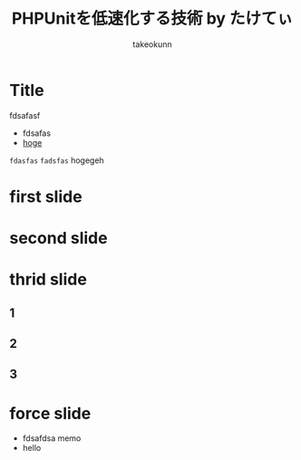 #+TITLE: PHPUnitを低速化する技術 by たけてぃ
#+AUTHOR: takeokunn
#+STARTUP: content
#+STARTUP: fold
#+BEGIN_EXPORT typst
#import "@preview/polylux:0.3.1": *
#import "@preview/codelst:2.0.0": sourcecode
#import themes.simple: *
#set text(lang: "ja", font: "Migu")
#set page(paper: "presentation-16-9")
#set text(size: 25pt)
#show: simple-theme.with(footer: [Simple slides])
#+END_EXPORT
* Title

fdsafasf

- fdsafas
- [[http://example.com][hoge]]

=fdasfas= ~fadsfas~ hogegeh

#+begin_export typst
#title-slide[
  = Keep it simple!
  #v(2em)

  Alpha #footnote[Uni Augsburg] #h(1em)
  Bravo #footnote[Uni Bayreuth] #h(1em)
  Charlie #footnote[Uni Chemnitz] #h(1em)

  July 23
]
#+end_export
* first slide
#+begin_export typst
#slide[
  == First slide

  #sourcecode[```c
    #include <stdio.h>

    int main() {
        printf("Hello, World!\n");
        return 0;
    }
  ```]
]
#+end_export
* second slide
#+begin_export typst
#focus-slide[
  _Focus!_

  This is very important.
]
#+end_export
* thrid slide
** 1
#+begin_export typst
#centered-slide[
  = Let's start a new 1 section! fdsafasf
]
#+end_export
** 2
#+begin_export typst
#centered-slide[
  = Let's start a new 1 section! fdsafasf
  = Let's start a new 2 section! fdsafasf
]
#+end_export
** 3
#+begin_export typst
#centered-slide[
  = Let's start a new 1 section! fdsafasf
  = Let's start a new 2 section! fdsafasf
  = Let's start a new 3 section! fdsafasf
]
#+end_export
* force slide

- fdsafdsa memo
- hello

#+begin_export typst
#slide[
  == Dynamic slide
  Did you know that...

  #pause
  ...you can see the current section at the top of the slide?
]
#+end_export
